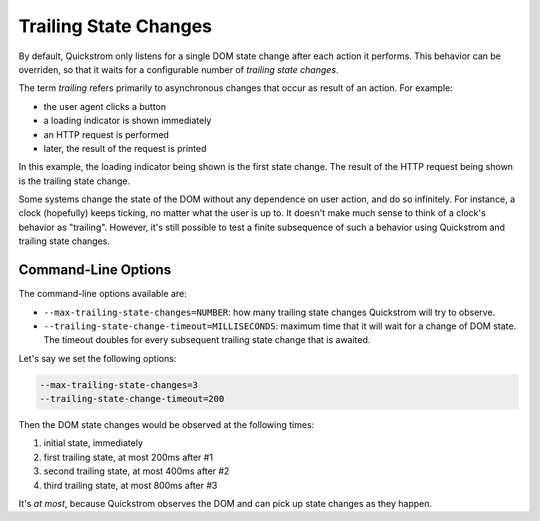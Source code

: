 Trailing State Changes
======================

By default, Quickstrom only listens for a single DOM state change
after each action it performs. This behavior can be overriden, so that
it waits for a configurable number of *trailing state changes*.

The term *trailing* refers primarily to asynchronous changes that
occur as result of an action. For example:

* the user agent clicks a button
* a loading indicator is shown immediately
* an HTTP request is performed
* later, the result of the request is printed

In this example, the loading indicator being shown is the first state
change. The result of the HTTP request being shown is the trailing
state change.

Some systems change the state of the DOM without any dependence on
user action, and do so infinitely. For instance, a clock (hopefully)
keeps ticking, no matter what the user is up to. It doesn't make much
sense to think of a clock's behavior as "trailing". However, it's
still possible to test a finite subsequence of such a behavior using
Quickstrom and trailing state changes.

Command-Line Options
--------------------

The command-line options available are:

* ``--max-trailing-state-changes=NUMBER``: how many trailing state
  changes Quickstrom will try to observe.
* ``--trailing-state-change-timeout=MILLISECONDS``: maximum time
  that it will wait for a change of DOM state. The timeout doubles
  for every subsequent trailing state change that is awaited.

Let's say we set the following options:

.. code-block:: shell

   --max-trailing-state-changes=3
   --trailing-state-change-timeout=200

Then the DOM state changes would be observed at the following times:

1. initial state, immediately
2. first trailing state, at most 200ms after #1
3. second trailing state, at most 400ms after #2
4. third trailing state, at most 800ms after #3

It's *at most*, because Quickstrom observes the DOM and can pick up
state changes as they happen.
